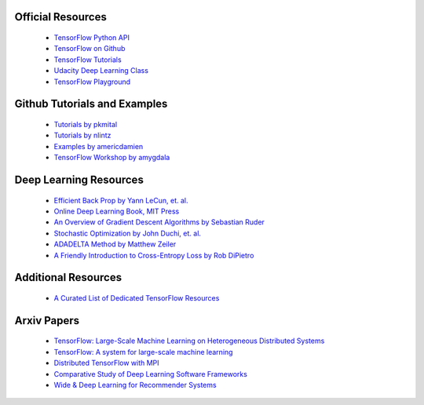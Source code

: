 Official Resources
------------------

 -  `TensorFlow Python API <https://www.tensorflow.org/api_docs/python/>`_
 -  `TensorFlow on Github <https://github.com/tensorflow/tensorflow>`_
 -  `TensorFlow Tutorials <https://www.tensorflow.org/tutorials/>`_
 -  `Udacity Deep Learning Class <https://www.udacity.com/course/deep-learning--ud730>`_
 -  `TensorFlow Playground <http://playground.tensorflow.org/>`_

.. raw:: html
 
 <div id="top-controls">
     <div class="container l--page">
       <div class="timeline-controls">
         <button class="mdl-button mdl-js-button mdl-button--icon ui-resetButton" id="reset-button" title="Reset the network" data-upgraded=",MaterialButton">
           <i class="material-icons">replay</i>
         </button>
         <button class="mdl-button mdl-js-button mdl-button--fab mdl-button--colored ui-playButton" id="play-pause-button" title="Run/Pause" data-upgraded=",MaterialButton">
           <i class="material-icons">play_arrow</i>
           <i class="material-icons">pause</i>
         </button>
         <button class="mdl-button mdl-js-button mdl-button--icon ui-stepButton" id="next-step-button" title="Step" data-upgraded=",MaterialButton">
           <i class="material-icons">skip_next</i>
         </button>
       </div>
       <div class="control">
         <span class="label">Epoch</span>
         <span class="value" id="iter-number">000,000</span>
       </div>
       <div class="control ui-learningRate">
         <label for="learningRate">Learning rate</label>
         <div class="select">
           <select id="learningRate">
             <option value="0.00001">0.00001</option>
             <option value="0.0001">0.0001</option>
             <option value="0.001">0.001</option>
             <option value="0.003">0.003</option>
             <option value="0.01">0.01</option>
             <option value="0.03">0.03</option>
             <option value="0.1">0.1</option>
             <option value="0.3">0.3</option>
             <option value="1">1</option>
             <option value="3">3</option>
             <option value="10">10</option>
           </select>
         </div>
       </div>
       <div class="control ui-activation">
         <label for="activations">Activation</label>
         <div class="select">
           <select id="activations">
             <option value="relu">ReLU</option>
             <option value="tanh">Tanh</option>
             <option value="sigmoid">Sigmoid</option>
             <option value="linear">Linear</option>
           </select>
         </div>
       </div>
       <div class="control ui-regularization">
         <label for="regularizations">Regularization</label>
         <div class="select">
           <select id="regularizations">
             <option value="none">None</option>
             <option value="L1">L1</option>
             <option value="L2">L2</option>
           </select>
         </div>
       </div>
       <div class="control ui-regularizationRate">
         <label for="regularRate">Regularization rate</label>
         <div class="select">
           <select id="regularRate">
             <option value="0">0</option>
             <option value="0.001">0.001</option>
             <option value="0.003">0.003</option>
             <option value="0.01">0.01</option>
             <option value="0.03">0.03</option>
             <option value="0.1">0.1</option>
             <option value="0.3">0.3</option>
             <option value="1">1</option>
             <option value="3">3</option>
             <option value="10">10</option>
           </select>
         </div>
       </div>
       <div class="control ui-problem">
         <label for="problem">Problem type</label>
         <div class="select">
           <select id="problem">
             <option value="classification">Classification</option>
             <option value="regression">Regression</option>
           </select>
         </div>
       </div>
     </div>
   </div>


Github Tutorials and Examples
-----------------------------

 - `Tutorials by pkmital <https://github.com/pkmital/tensorflow_tutorials>`_
 - `Tutorials by nlintz <https://github.com/nlintz/TensorFlow-Tutorials>`_
 - `Examples by americdamien <https://github.com/aymericdamien/TensorFlow-Examples>`_
 - `TensorFlow Workshop by amygdala <https://github.com/amygdala/tensorflow-workshop>`_

Deep Learning Resources
-----------------------

 - `Efficient Back Prop by Yann LeCun, et. al. <http://yann.lecun.com/exdb/publis/pdf/lecun-98b.pdf>`_
 - `Online Deep Learning Book, MIT Press <http://www.deeplearningbook.org/>`_
 - `An Overview of Gradient Descent Algorithms by Sebastian Ruder <http://sebastianruder.com/optimizing-gradient-descent/>`_
 - `Stochastic Optimization by John Duchi, et. al. <http://www.jmlr.org/papers/volume12/duchi11a/duchi11a.pdf>`_
 - `ADADELTA Method by Matthew Zeiler <http://arxiv.org/abs/1212.5701>`_
 - `A Friendly Introduction to Cross-Entropy Loss by Rob DiPietro <http://rdipietro.github.io/friendly-intro-to-cross-entropy-loss/>`_


Additional Resources
---------------------

 - `A Curated List of Dedicated TensorFlow Resources <https://github.com/jtoy/awesome-tensorflow/>`_

Arxiv Papers
-------------

 - `TensorFlow: Large-Scale Machine Learning on Heterogeneous Distributed Systems <http://arxiv.org/abs/1603.04467>`_
 - `TensorFlow: A system for large-scale machine learning <http://arxiv.org/abs/1605.08695>`_
 - `Distributed TensorFlow with MPI <https://arxiv.org/abs/1603.02339>`_
 - `Comparative Study of Deep Learning Software Frameworks <https://arxiv.org/abs/1511.06435>`_
 - `Wide & Deep Learning for Recommender Systems <https://arxiv.org/abs/1606.07792>`_
